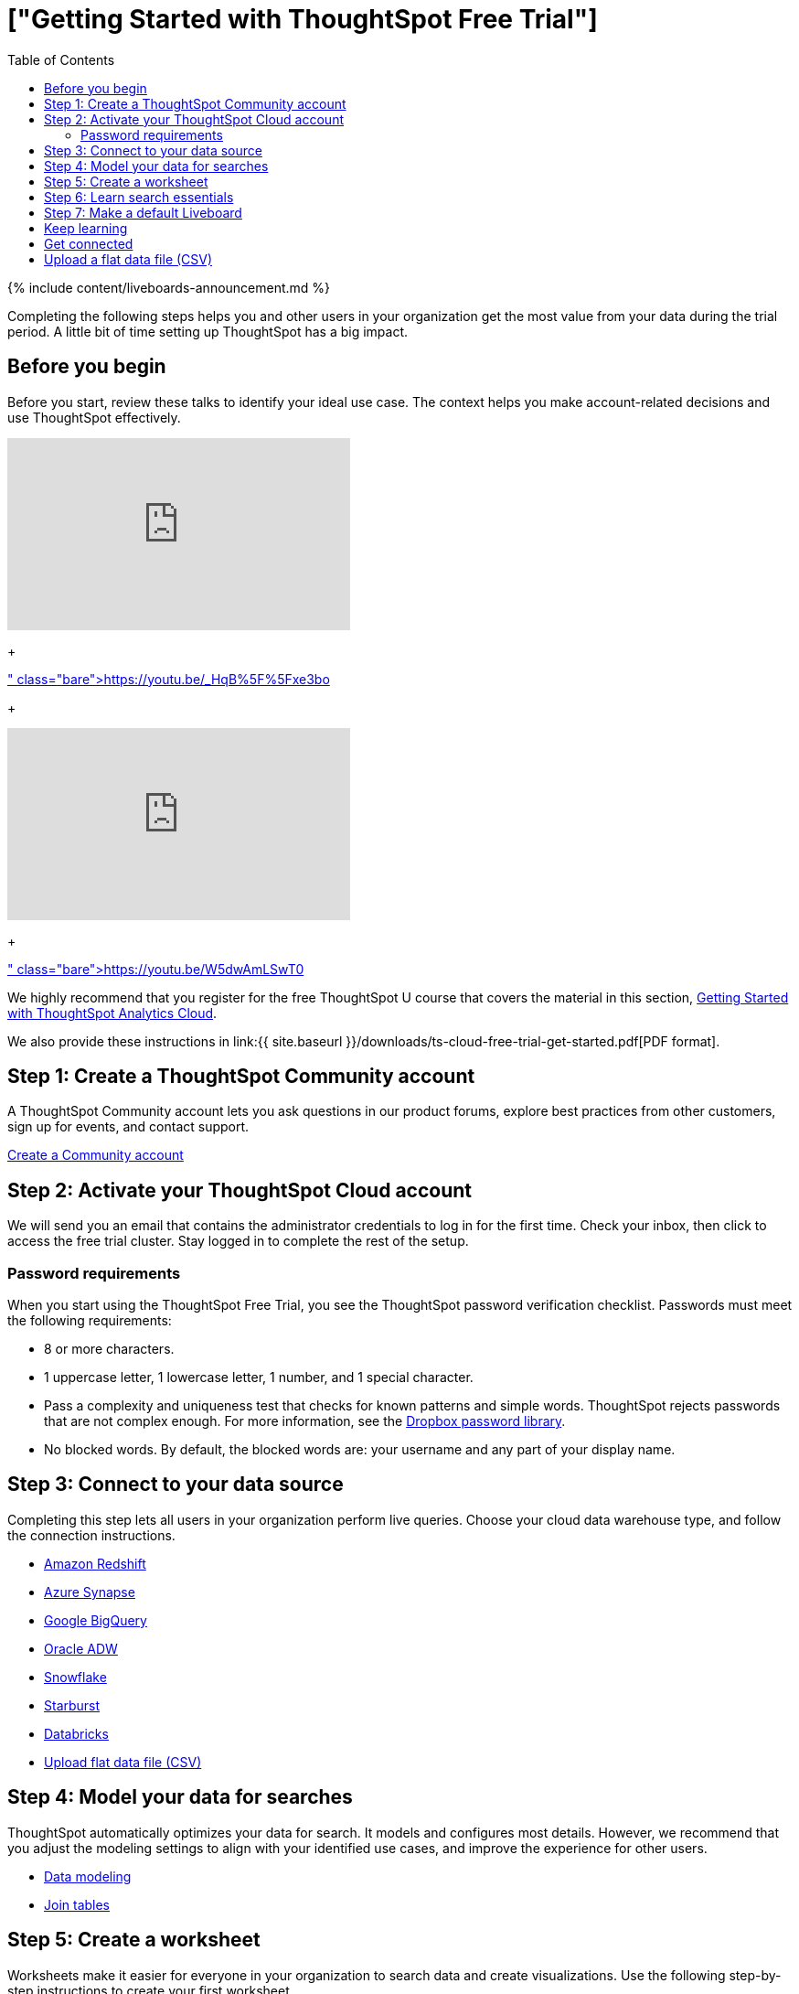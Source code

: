 = ["Getting Started with ThoughtSpot Free Trial"]
:last_updated: 11/05/2021
:permalink: /:collection/:path.html
:sidebar: mydoc_sidebar
:toc: true

{% include content/liveboards-announcement.md %}

Completing the following steps helps you and other users in your organization get the most value from your data during the trial period.
A little bit of time setting up ThoughtSpot has a big impact.

== Before you begin

Before you start, review these talks to identify your ideal use case.
The context helps you make account-related decisions and use ThoughtSpot effectively.+++<div>++++++<iframe width="375" height="210" src="https://www.youtube.com/embed/_HqB__xe3bo" title="YouTube video player" frameborder="0" allow="accelerometer; autoplay; clipboard-write; encrypted-media; gyroscope; picture-in-picture" allowfullscreen="">++++++</iframe>+++

{blank} + https://youtu.be/_HqB%5F%5Fxe3bo[ThoughtSpot Success Series: Defining a ThoughtSpot Use Case]+++</div>+++

{blank} ++++<div>++++++<iframe width="375" height="210" src="https://www.youtube.com/embed/W5dwAmLSwT0" title="YouTube video player" frameborder="0" allow="accelerometer; autoplay; clipboard-write; encrypted-media; gyroscope; picture-in-picture" allowfullscreen="">++++++</iframe>+++

{blank} + https://youtu.be/W5dwAmLSwT0[ThoughtSpot Success Series: Use Case Prioritization]+++</div>+++

We highly recommend that you register for the free ThoughtSpot U course that covers the material in this section, https://training.thoughtspot.com/getting-started-with-thoughtspot-cloud[Getting Started with ThoughtSpot Analytics Cloud].

We also provide these instructions in link:{{ site.baseurl }}/downloads/ts-cloud-free-trial-get-started.pdf[PDF format].

== Step 1: Create a ThoughtSpot Community account

A ThoughtSpot Community account lets you ask questions in our product forums, explore best practices from other customers, sign up for events, and contact support.

https://community.thoughtspot.com/customers/s/login/SelfRegister[Create a Community account]

== Step 2: Activate your ThoughtSpot Cloud account

We will send you an email that contains the administrator credentials to log in for the first time.
Check your inbox, then click to access the free trial cluster.
Stay logged in to complete the rest of the setup.

=== Password requirements

When you start using the ThoughtSpot Free Trial, you see the ThoughtSpot password verification checklist.
Passwords must meet the following requirements:

* 8 or more characters.
* 1 uppercase letter, 1 lowercase letter, 1 number, and 1 special character.
* Pass a complexity and uniqueness test that checks for known patterns and simple words.
ThoughtSpot rejects passwords that are not complex enough.
For more information, see the https://github.com/dropbox/zxcvbn[Dropbox password library].
* No blocked words.
By default, the blocked words are: your username and any part of your display name.

== Step 3: Connect to your data source

Completing this step lets all users in your organization perform live queries.
Choose your cloud data warehouse type, and follow the connection instructions.

* link:{{site.baseurl}}/admin/ts-cloud/ts-cloud-embrace-redshift.html[Amazon Redshift]
* link:{{site.baseurl}}/admin/ts-cloud/ts-cloud-embrace-synapse.html[Azure Synapse]
* link:{{site.baseurl}}/admin/ts-cloud/ts-cloud-embrace-gbq.html[Google BigQuery]
* link:{{site.baseurl}}/admin/ts-cloud/ts-cloud-embrace-adw.html[Oracle ADW]
* link:{{site.baseurl}}/admin/ts-cloud/ts-cloud-embrace-snowflake.html[Snowflake]
* link:{{site.baseurl}}/admin/ts-cloud/ts-cloud-embrace-starburst.html[Starburst]
* link:{{site.baseurl}}/admin/ts-cloud/ts-cloud-embrace-databricks.html[Databricks]
* link:{{site.baseurl}}/release/ts-cloud-getting-started-free-trial.html#upload-csv[Upload flat data file (CSV)]

== Step 4: Model your data for searches

ThoughtSpot automatically optimizes your data for search.
It models and configures most details.
However, we recommend that you adjust the modeling settings to align with your identified use cases, and improve the experience for other users.

* link:{{site.baseurl}}/admin/data-modeling/about-data-modeling-intro.html[Data modeling]
* link:{{site.baseurl}}/admin/ts-cloud/tables-join.html[Join tables]

== Step 5: Create a worksheet

Worksheets make it easier for everyone in your organization to search data and create visualizations.
Use the following step-by-step instructions to create your first worksheet.

* link:{{site.baseurl}}/admin/worksheets/about-worksheets.html[Create and use worksheets]

== Step 6: Learn search essentials

After you finish creating worksheets, you are ready to search.
Review the key concepts to get started, and how to help others in your organization become effective searchers.

* link:{{site.baseurl}}/end-user/search/search-overview.html[Search overview]
* link:{{site.baseurl}}/reference/keywords.html[Keyword reference]
* link:{{site.baseurl}}/end-user/search/about-charts.html[Understanding Charts]
* link:{{site.baseurl}}/complex-search/add-formula-to-search.html[Understanding formulas in searches]

== Step 7: Make a default Liveboard

Liveboards are interactive collections of charts and tables.
Set up a shared Liveboard now, so everyone who joins your organization can access valuable information.

* link:{{site.baseurl}}/end-user/pinboards/about-pinboards.html[Basic Liveboard usage]

== Keep learning

* https://cloud-docs.thoughtspot.com[ThoughtSpot Cloud documentation]
* https://training.thoughtspot.com/getting-started-with-thoughtspot-cloud[Training: Getting started with ThoughtSpot Analytics Cloud]
* https://youtu.be/EYHa8Ck3tdw[Thoughtspot Success Series]
* link:{{site.baseurl}}/admin/ts-cloud/ts-cloud-support-handbook.html[ThoughtSpot Support Handbook] (link:{{ site.baseurl }}/downloads/support-handbook.pdf[PDF])

== Get connected

* https://www.youtube.com/thoughtspot[Visit YouTube channel]
* https://thoughtspotcs-officehours.youcanbook.me/[Schedule office hours]
* https://groups.thoughtspot.com/events/#/list[Join upcoming events]

[#upload-csv]
== Upload a flat data file (CSV)

To upload a CSV file to Free Trial, follow these steps:

. Navigate to the Data tab, and select *Upload CSV* from the *More* menu in the upper right corner of your screen.
+ Alternatively, navigate to step one of Setup, and click *upload CSV*.
. Upload the CSV or Excel file using one of these options:
 ** Click *Browse your files* and select the file.
 ** Drag and drop the file into the drop area.
 ** NOTE: Free Trial has a CSV file size limit of 10 MB.
. Answer the question *Are the column names already defined in the file header?*
. Answer the question *Are the fields separated by?*
. Click *Next.*
. If column names are missing, click the column header to add column names that describe the attributes or measures in the columns.
+ You can also change existing names to a simpler or more human-readable format.
. Click *Next*.
. Review the automatically-generated data types for each column, and make necessary changes.
+ There are eight data types: *Integer*, *Large Integer*, *Decimal*, *Text*, *Date*, *Date_Time*, and *Time*.
. Click *Upload*.
 ** NOTE: Free Trial users have an upload limit of one CSV file per user.

To replace your uploaded CSV file, follow these steps:

. Navigate to the Data tab, and click the *More* menu icon in the upper right corner of your screen.
. Select *View CSV*.
The details of your uploaded file appear.
. Select *Replace CSV* from the top right corner of the screen.
. Answer the question *Are the column names already defined in the file header?*
. Answer the question *Do you want to append to the existing data or overwrite it?* +
. Answer the question *Are the fields separated by?*
. Click *Next*.
. Preview your data and click *Upload*.
